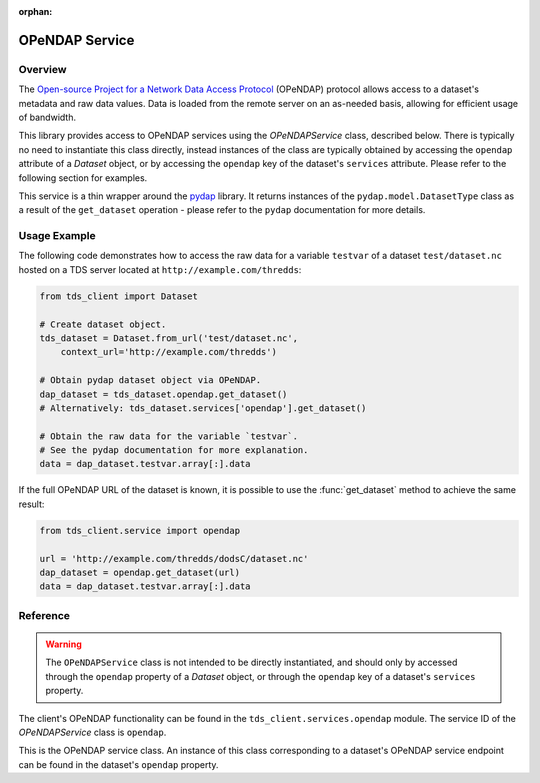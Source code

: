 :orphan:

OPeNDAP Service
===============

Overview
--------

The `Open-source Project for a Network Data Access Protocol
<https://www.opendap.org/>`_ (OPeNDAP) protocol allows access to a dataset's
metadata and raw data values. Data is loaded from the remote server on an
as-needed basis, allowing for efficient usage of bandwidth.

This library provides access to OPeNDAP services using the `OPeNDAPService`
class, described below. There is typically no need to instantiate this class
directly, instead instances of the class are typically obtained by accessing the
``opendap`` attribute of a `Dataset` object, or by accessing the ``opendap`` key
of the dataset's ``services`` attribute. Please refer to the following section
for examples.

This service is a thin wrapper around the `pydap 
<http://pydap.readthedocs.io/en/latest/>`_ library. It returns instances of the
``pydap.model.DatasetType`` class as a result of the ``get_dataset`` operation -
please refer to the ``pydap`` documentation for more details.

Usage Example
-------------

The following code demonstrates how to access the raw data for a variable
``testvar`` of a dataset ``test/dataset.nc`` hosted on a TDS server located at
``http://example.com/thredds``:

.. code-block:: python
   
   from tds_client import Dataset
   
   # Create dataset object.
   tds_dataset = Dataset.from_url('test/dataset.nc',
       context_url='http://example.com/thredds')
   
   # Obtain pydap dataset object via OPeNDAP.
   dap_dataset = tds_dataset.opendap.get_dataset()
   # Alternatively: tds_dataset.services['opendap'].get_dataset()
   
   # Obtain the raw data for the variable `testvar`.
   # See the pydap documentation for more explanation.
   data = dap_dataset.testvar.array[:].data

If the full OPeNDAP URL of the dataset is known, it is possible to use the
:func:`get_dataset` method to achieve the same result:

.. code-block:: python
   
   from tds_client.service import opendap
   
   url = 'http://example.com/thredds/dodsC/dataset.nc'
   dap_dataset = opendap.get_dataset(url)
   data = dap_dataset.testvar.array[:].data

Reference
---------

.. warning::
      
      The ``OPeNDAPService`` class is not intended to be directly instantiated,
      and should only by accessed through the ``opendap`` property of a
      `Dataset` object, or through the ``opendap`` key of a dataset's
      ``services`` property.

The client's OPeNDAP functionality can be found in the
``tds_client.services.opendap`` module. The service ID of the `OPeNDAPService`
class is ``opendap``.

.. class:: OPeNDAPService
   
   This is the OPeNDAP service class. An instance of this class corresponding
   to a dataset's OPeNDAP service endpoint can be found in the dataset's
   ``opendap`` property.
   
   .. method:: get_dataset(session=None)
      
      Used to obtain a `pydap <http://pydap.readthedocs.io/en/latest/>`_
      dataset object representing the dataset the service is attached to, via
      OPeNDAP.
      
      By default, the service uses the dataset's client's session object to make
      HTTP requests. If necessary, this behaviour can be overridden by providing
      a ``requests.Session`` object as the value of this method's ``session``
      parameter.
      
      Returns a ``pydap`` dataset corresponding to the dataset the service is
      attached to.
      
      Note that this method internally is a simple wrapper around the
      :func:`get_dataset` function (see below) which simply computes the
      appropriate URL from the dataset, and passes the appropriate session
      object.

.. function:: get_dataset(url, session=None)
   
   This helper function can be used to directly obtain a ``pydap`` dataset
   object if the full URL of a dataset's OPeNDAP endpoint is known.
   
   The ``url`` parameter **must** be a fully-qualified URL to an OPeNDAP service
   endpoint (e.g. ``http://example.com/thredds/dodsC/dataset.nc``). This is
   *not* checked client-side, and invalid URLs may result in an error response
   from the TDS server.
   
   If provided, the ``session`` parameter must be a ``requests.Session`` object,
   which is used to make the HTTP requests to the server.
   
   Returns a ``pydap`` dataset corresponding to the given dataset.
